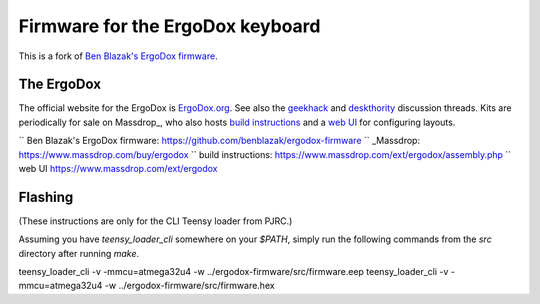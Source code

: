=================================
Firmware for the ErgoDox keyboard
=================================

This is a fork of `Ben Blazak's ErgoDox firmware`_.


The ErgoDox
-----------
The official website for the ErgoDox is `ErgoDox.org <http://www.ergodox.org>`_.  See also the `geekhack <http://geekhack.org/showthread.php?22780-Interest-Check-Custom-split-ergo-keyboard>`_ and `deskthority <http://deskthority.net/workshop-f7/split-ergonomic-keyboard-project-t1753.html>`_ discussion threads.  Kits are periodically for sale on Massdrop_, who also hosts `build instructions`_ and a `web UI`_ for configuring layouts.

`` _`Ben Blazak's ErgoDox firmware`: https://github.com/benblazak/ergodox-firmware
`` _Massdrop: https://www.massdrop.com/buy/ergodox
`` _`build instructions`: https://www.massdrop.com/ext/ergodox/assembly.php
`` _`web UI` https://www.massdrop.com/ext/ergodox

Flashing
--------
(These instructions are only for the CLI Teensy loader from PJRC.)

Assuming you have `teensy_loader_cli` somewhere on your `$PATH`, simply run the following commands from the `src` directory after running `make`.


teensy_loader_cli -v -mmcu=atmega32u4 -w ../ergodox-firmware/src/firmware.eep
teensy_loader_cli -v -mmcu=atmega32u4 -w ../ergodox-firmware/src/firmware.hex
